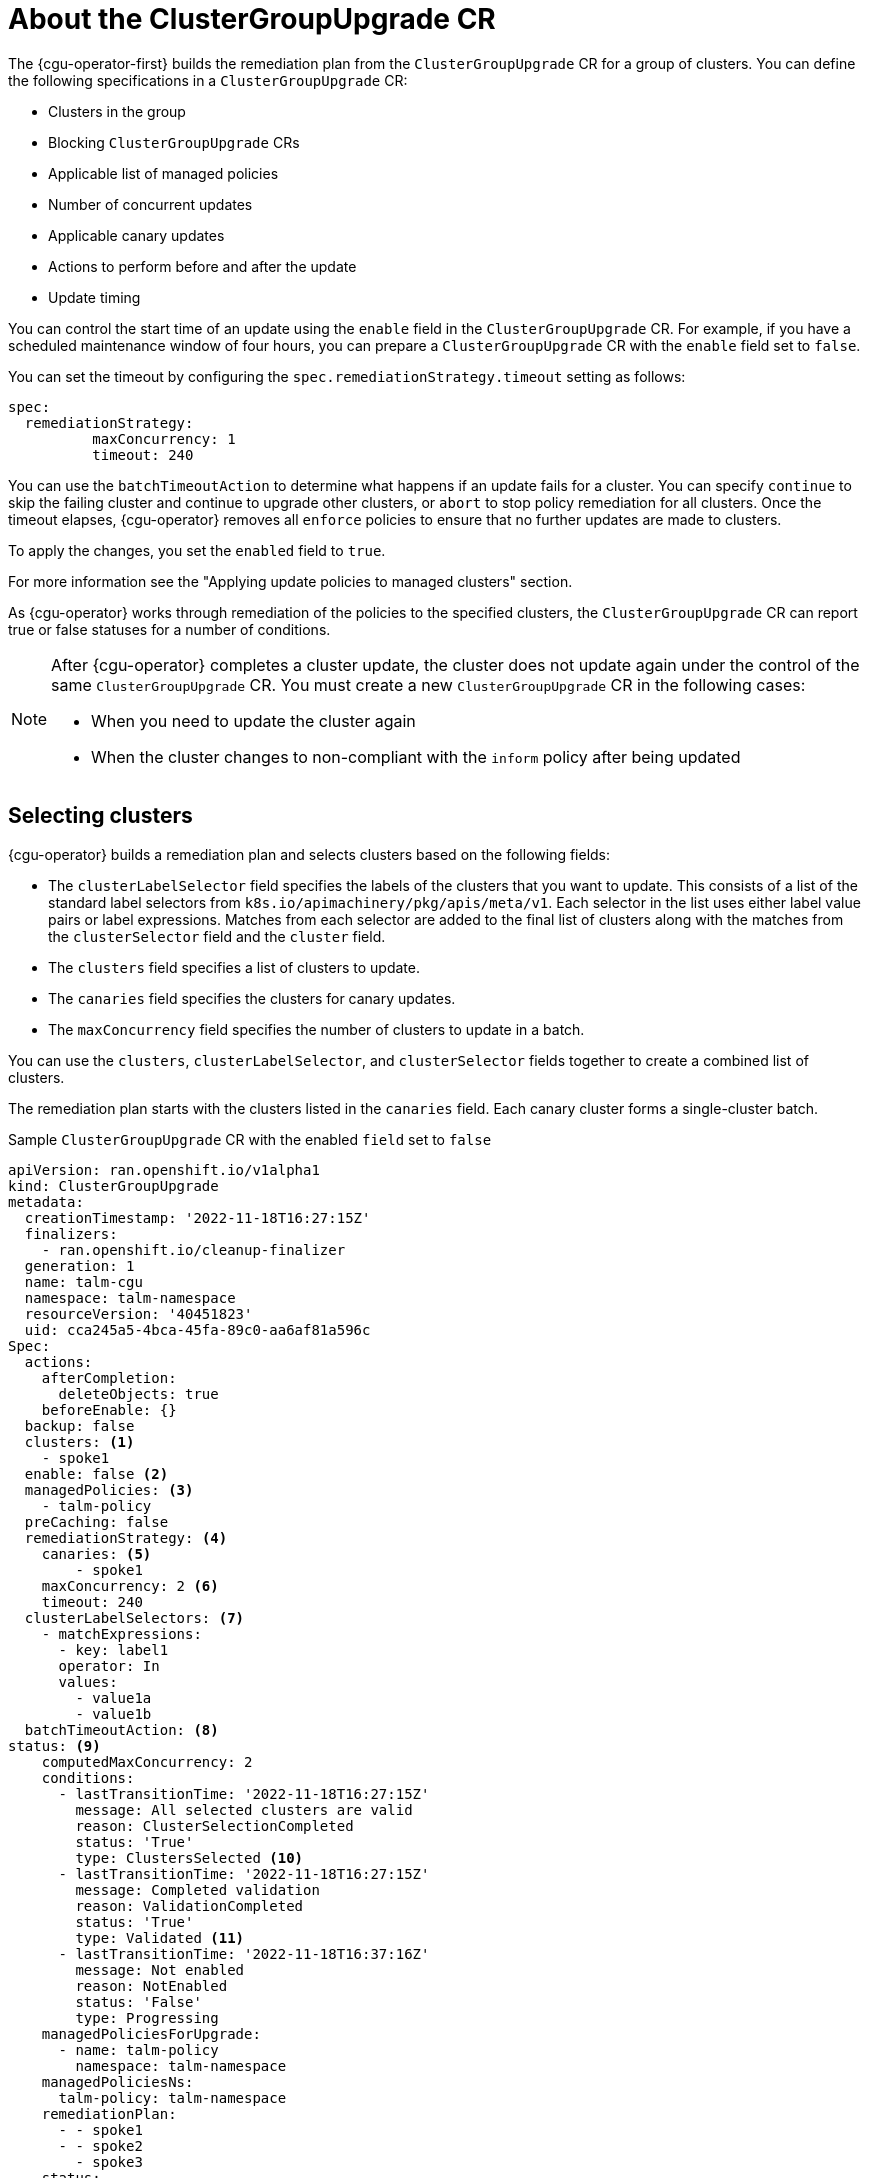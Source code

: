 // Module included in the following assemblies:
// Epic CNF-2600 (CNF-2133) (4.10), Story TELCODOCS-285
// * scalability_and_performance/cnf-talm-for-cluster-upgrades.adoc

:_content-type: CONCEPT
[id="talo-about-cgu-crs_{context}"]
= About the ClusterGroupUpgrade CR

The {cgu-operator-first} builds the remediation plan from the `ClusterGroupUpgrade` CR for a group of clusters. You can define the following specifications in a `ClusterGroupUpgrade` CR:

* Clusters in the group
* Blocking `ClusterGroupUpgrade` CRs
* Applicable list of managed policies
* Number of concurrent updates
* Applicable canary updates
* Actions to perform before and after the update
* Update timing

You can control the start time of an update using the `enable` field in the `ClusterGroupUpgrade` CR.
For example, if you have a scheduled maintenance window of four hours, you can prepare a `ClusterGroupUpgrade` CR with the `enable` field set to `false`.

You can set the timeout by configuring the `spec.remediationStrategy.timeout` setting as follows:
[source,yaml]
----
spec:
  remediationStrategy:
          maxConcurrency: 1
          timeout: 240
----

You can use the `batchTimeoutAction` to determine what happens if an update fails for a cluster.
You can specify `continue` to skip the failing cluster and continue to upgrade other clusters, or `abort` to stop policy remediation for all clusters.
Once the timeout elapses, {cgu-operator} removes all `enforce` policies to ensure that no further updates are made to clusters.

To apply the changes, you set the `enabled` field to `true`.

For more information see the "Applying update policies to managed clusters" section.

As {cgu-operator} works through remediation of the policies to the specified clusters, the `ClusterGroupUpgrade` CR can report true or false statuses for a number of conditions.

[NOTE]
====
After {cgu-operator} completes a cluster update, the cluster does not update again under the control of the same `ClusterGroupUpgrade` CR. You must create a new `ClusterGroupUpgrade` CR in the following cases:

* When you need to update the cluster again
* When the cluster changes to non-compliant with the `inform` policy after being updated
====

[id="selecting_clusters_{context}"]
== Selecting clusters

{cgu-operator} builds a remediation plan and selects clusters based on the following fields:

* The `clusterLabelSelector` field specifies the labels of the clusters that you want to update. This consists of a list of the standard label selectors from `k8s.io/apimachinery/pkg/apis/meta/v1`. Each selector in the list uses either label value pairs or label expressions. Matches from each selector are added to the final list of clusters along with the matches from the `clusterSelector` field and the `cluster` field.
* The `clusters` field specifies a list of clusters to update.
* The `canaries` field specifies the clusters for canary updates.
* The `maxConcurrency` field specifies the number of clusters to update in a batch.

You can use the `clusters`, `clusterLabelSelector`, and `clusterSelector` fields together to create a combined list of clusters.

The remediation plan starts with the clusters listed in the `canaries` field. Each canary cluster forms a single-cluster batch.

.Sample `ClusterGroupUpgrade` CR with the enabled `field` set to `false`

[source,yaml]
----
apiVersion: ran.openshift.io/v1alpha1
kind: ClusterGroupUpgrade
metadata:
  creationTimestamp: '2022-11-18T16:27:15Z'
  finalizers:
    - ran.openshift.io/cleanup-finalizer
  generation: 1
  name: talm-cgu
  namespace: talm-namespace
  resourceVersion: '40451823'
  uid: cca245a5-4bca-45fa-89c0-aa6af81a596c
Spec:
  actions:
    afterCompletion:
      deleteObjects: true
    beforeEnable: {}
  backup: false
  clusters: <1>
    - spoke1
  enable: false <2>
  managedPolicies: <3>
    - talm-policy
  preCaching: false
  remediationStrategy: <4>
    canaries: <5>
        - spoke1
    maxConcurrency: 2 <6>
    timeout: 240
  clusterLabelSelectors: <7>
    - matchExpressions:
      - key: label1
      operator: In
      values:
        - value1a
        - value1b
  batchTimeoutAction: <8>
status: <9>
    computedMaxConcurrency: 2
    conditions:
      - lastTransitionTime: '2022-11-18T16:27:15Z'
        message: All selected clusters are valid
        reason: ClusterSelectionCompleted
        status: 'True'
        type: ClustersSelected <10>
      - lastTransitionTime: '2022-11-18T16:27:15Z'
        message: Completed validation
        reason: ValidationCompleted
        status: 'True'
        type: Validated <11>
      - lastTransitionTime: '2022-11-18T16:37:16Z'
        message: Not enabled
        reason: NotEnabled
        status: 'False'
        type: Progressing
    managedPoliciesForUpgrade:
      - name: talm-policy
        namespace: talm-namespace
    managedPoliciesNs:
      talm-policy: talm-namespace
    remediationPlan:
      - - spoke1
      - - spoke2
        - spoke3
    status:
----
<1> Defines the list of clusters to update.
<2> The `enable` field is set to `false`.
<3> Lists the user-defined set of policies to remediate.
<4> Defines the specifics of the cluster updates.
<5> Defines the clusters for canary updates.
<6> Defines the maximum number of concurrent updates in a batch. The number of remediation batches is the number of canary clusters, plus the number of clusters, except the canary clusters, divided by the maxConcurrency value. The clusters that are already compliant with all the managed policies are excluded from the remediation plan.
<7> Displays the parameters for selecting clusters.
<8> Controls what happens if a batch times out. Possible values are `abort` or `continue`. If unspecified, the default is `continue`.
<9> Displays information about the status of the updates.
<10> The `ClustersSelected` condition shows that all selected clusters are valid.
<11> The `Validated` condition shows that all selected clusters have been validated.

[NOTE]
====
Any failures during the update of a canary cluster stops the update process.
====

When the remediation plan is successfully created, you can you set the `enable` field to `true` and {cgu-operator} starts to update the non-compliant clusters with the specified managed policies.

[NOTE]
====
You can only make changes to the `spec` fields if the `enable` field of the `ClusterGroupUpgrade` CR is set to `false`.
====

[id="validating_{context}"]
== Validating

{cgu-operator} checks that all specified managed policies are available and correct, and uses the `Validated` condition to report the status and reasons as follows:

* `true`
+
Validation is completed.
* `false`
+
Policies are missing or invalid, or an invalid platform image has been specified.

[id="precaching_{context}"]
== Pre-caching

Clusters might have limited bandwidth to access the container image registry, which can cause a timeout before the updates are completed. You can use pre-caching to avoid this. The container image pre-caching starts when you create a `ClusterGroupUpgrade` CR with the `preCaching` field set to `true`.

{cgu-operator} uses the `PrecacheSpecValid` condition to report status information as follows:

* `true`
+
The pre-caching spec is valid and consistent.
* `false`
+
The pre-caching spec is incomplete.

{cgu-operator} uses the `PrecachingSucceeded` condition to report status information as follows:

* `true`
+
TALM has concluded the pre-caching process. If pre-caching fails for any cluster, the update fails for that cluster but proceeds for all other clusters. A message informs you if pre-caching has failed for any clusters.
* `false`
+
Pre-caching is still in progress for one or more clusters or has failed for all clusters.

For more information see the "Using the container image pre-cache feature" section.

[id="creating_backup_{context}"]
== Creating a backup
For {sno}, {cgu-operator} can create a backup of a deployment before an update. If the update fails, you can recover the previous version and restore a cluster to a working state without requiring a reprovision of applications. To use the backup feature you first create a `ClusterGroupUpgrade` CR with the `backup` field set to `true`. To ensure that the contents of the backup are up to date, the backup is not taken until you set the `enable` field in the `ClusterGroupUpgrade` CR to `true`.

{cgu-operator} uses the `BackupSucceeded` condition to report the status and reasons as follows:

* `true`
+
Backup is completed for all clusters or the backup run has completed but failed for one or more clusters. If backup fails for any cluster, the update fails for that cluster but proceeds for all other clusters.
* `false`
+
Backup is still in progress for one or more clusters or has failed for all clusters.

For more information, see the "Creating a backup of cluster resources before upgrade" section.

[id="updating_clusters_{context}"]
== Updating clusters
{cgu-operator} enforces the policies following the remediation plan.
Enforcing the policies for subsequent batches starts immediately after all the clusters of the current batch are compliant with all the managed policies. If the batch times out, {cgu-operator} moves on to the next batch. The timeout value of a batch is the `spec.timeout` field divided by the number of batches in the remediation plan.

{cgu-operator} uses the `Progressing` condition to report the status and reasons as follows:

* `true`
+
{cgu-operator} is remediating non-compliant policies.
* `false`
+
The update is not in progress. Possible reasons for this are:
+
** All clusters are compliant with all the managed policies.
** The update has timed out as policy remediation took too long.
** Blocking CRs are missing from the system or have not yet completed.
** The `ClusterGroupUpgrade` CR is not enabled.
** Backup is still in progress.

[NOTE]
====
The managed policies apply in the order that they are listed in the `managedPolicies` field in the `ClusterGroupUpgrade` CR. One managed policy is applied to the specified clusters at a time. When a cluster complies with the current policy, the next managed policy is applied to it.
====

.Sample `ClusterGroupUpgrade` CR in the `Progressing` state

[source,yaml]
----
apiVersion: ran.openshift.io/v1alpha1
kind: ClusterGroupUpgrade
metadata:
  creationTimestamp: '2022-11-18T16:27:15Z'
  finalizers:
    - ran.openshift.io/cleanup-finalizer
  generation: 1
  name: talm-cgu
  namespace: talm-namespace
  resourceVersion: '40451823'
  uid: cca245a5-4bca-45fa-89c0-aa6af81a596c
Spec:
  actions:
    afterCompletion:
      deleteObjects: true
    beforeEnable: {}
  backup: false
  clusters:
    - spoke1
  enable: true
  managedPolicies:
    - talm-policy
  preCaching: true
  remediationStrategy:
    canaries:
        - spoke1
    maxConcurrency: 2
    timeout: 240
  clusterLabelSelectors:
    - matchExpressions:
      - key: label1
      operator: In
      values:
        - value1a
        - value1b
  batchTimeoutAction:
status:
    clusters:
      - name: spoke1
        state: complete
    computedMaxConcurrency: 2
    conditions:
      - lastTransitionTime: '2022-11-18T16:27:15Z'
        message: All selected clusters are valid
        reason: ClusterSelectionCompleted
        status: 'True'
        type: ClustersSelected
      - lastTransitionTime: '2022-11-18T16:27:15Z'
        message: Completed validation
        reason: ValidationCompleted
        status: 'True'
        type: Validated
      - lastTransitionTime: '2022-11-18T16:37:16Z'
        message: Remediating non-compliant policies
        reason: InProgress
        status: 'True'
        type: Progressing <1>
    managedPoliciesForUpgrade:
      - name: talm-policy
        namespace: talm-namespace
    managedPoliciesNs:
      talm-policy: talm-namespace
    remediationPlan:
      - - spoke1
      - - spoke2
        - spoke3
    status:
      currentBatch: 2
      currentBatchRemediationProgress:
        spoke2:
          state: Completed
        spoke3:
          policyIndex: 0
          state: InProgress
      currentBatchStartedAt: '2022-11-18T16:27:16Z'
      startedAt: '2022-11-18T16:27:15Z'
----
<1> The `Progressing` fields show that {cgu-operator} is in the process of remediating policies.

[id="update_status_{context}"]
== Update status

{cgu-operator} uses the `Succeeded` condition to report the status and reasons as follows:

* `true`
+
All clusters are compliant with the specified managed policies.
* `false`
+
Policy remediation failed as there were no clusters available for remediation, or because policy remediation took too long for one of the following reasons:
+
** The current batch contains canary updates and the cluster in the batch does not comply with all the managed policies within the batch timeout.
** Clusters did not comply with the managed policies within the `timeout` value specified in the `remediationStrategy` field.


.Sample `ClusterGroupUpgrade` CR in the `Succeeded` state

[source,yaml]
----
    apiVersion: ran.openshift.io/v1alpha1
    kind: ClusterGroupUpgrade
    metadata:
      name: cgu-upgrade-complete
      namespace: default
    spec:
      clusters:
      - spoke1
      - spoke4
      enable: true
      managedPolicies:
      - policy1-common-cluster-version-policy
      - policy2-common-pao-sub-policy
      remediationStrategy:
        maxConcurrency: 1
        timeout: 240
    status: <3>
      clusters:
        - name: spoke1
          state: complete
        - name: spoke4
          state: complete
      conditions:
      - message: All selected clusters are valid
        reason: ClusterSelectionCompleted
        status: "True"
        type: ClustersSelected
      - message: Completed validation
        reason: ValidationCompleted
        status: "True"
        type: Validated
      - message: All clusters are compliant with all the managed policies
        reason: Completed
        status: "False"
        type: Progressing <1>
      - message: All clusters are compliant with all the managed policies
        reason: Completed
        status: "True"
        type: Succeeded <2>
      managedPoliciesForUpgrade:
      - name: policy1-common-cluster-version-policy
        namespace: default
      - name: policy2-common-pao-sub-policy
        namespace: default
      remediationPlan:
      - - spoke1
      - - spoke4
      status:
        completedAt: '2022-11-18T16:27:16Z'
        startedAt: '2022-11-18T16:27:15Z'

----
<1> In the `Progressing` fields, the status is `false` as the update has completed; clusters are compliant with all the managed policies.
<2> The `Succeeded` fields show that the validations completed successfully.
<3> The `status` field includes a list of clusters and their respective statuses. The status of a cluster can be `complete` or `timedout`.

.Sample `ClusterGroupUpgrade` CR in the `timedout` state

[source,yaml]
----
apiVersion: ran.openshift.io/v1alpha1
kind: ClusterGroupUpgrade
metadata:
  creationTimestamp: '2022-11-18T16:27:15Z'
  finalizers:
    - ran.openshift.io/cleanup-finalizer
  generation: 1
  name: talm-cgu
  namespace: talm-namespace
  resourceVersion: '40451823'
  uid: cca245a5-4bca-45fa-89c0-aa6af81a596c
spec:
  actions:
    afterCompletion:
      deleteObjects: true
    beforeEnable: {}
  backup: false
  clusters:
    - spoke1
    - spoke2
  enable: true
  managedPolicies:
    - talm-policy
  preCaching: false
  remediationStrategy:
    maxConcurrency: 2
    timeout: 240
status:
  clusters:
    - name: spoke1
      state: complete
    - currentPolicy: <1>
        name: talm-policy
        status: NonCompliant
      name: spoke2
      state: timedout
  computedMaxConcurrency: 2
  conditions:
    - lastTransitionTime: '2022-11-18T16:27:15Z'
      message: All selected clusters are valid
      reason: ClusterSelectionCompleted
      status: 'True'
      type: ClustersSelected
    - lastTransitionTime: '2022-11-18T16:27:15Z'
      message: Completed validation
      reason: ValidationCompleted
      status: 'True'
      type: Validated
    - lastTransitionTime: '2022-11-18T16:37:16Z'
      message: Policy remediation took too long
      reason: TimedOut
      status: 'False'
      type: Progressing
    - lastTransitionTime: '2022-11-18T16:37:16Z'
      message: Policy remediation took too long
      reason: TimedOut
      status: 'False'
      type: Succeeded <2>
  managedPoliciesForUpgrade:
    - name: talm-policy
      namespace: talm-namespace
  managedPoliciesNs:
    talm-policy: talm-namespace
  remediationPlan:
    - - spoke1
      - spoke2
  status:
        startedAt: '2022-11-18T16:27:15Z'
        completedAt: '2022-11-18T20:27:15Z'
----
<1> If a cluster’s state is `timedout`, the `currentPolicy` field shows the name of the policy and the policy status.
<2> The status for `succeeded` is `false` and the message indicates that policy remediation took too long.
